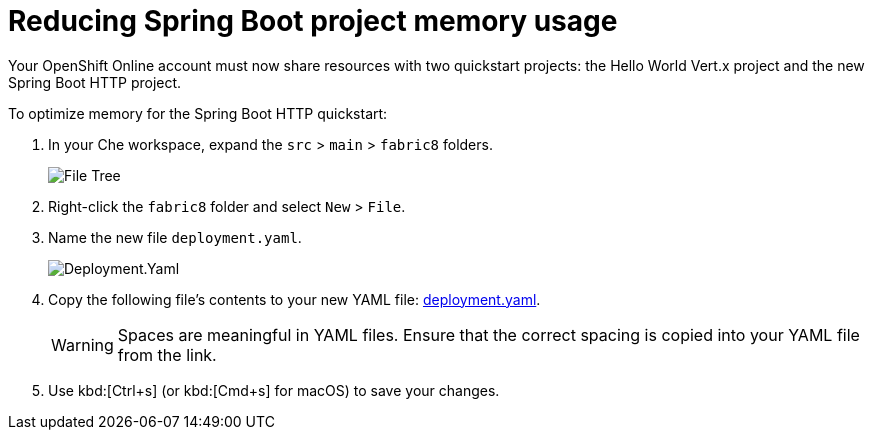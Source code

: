 [id="reducing_springboot_project_memory_usage"]
= Reducing Spring Boot project memory usage

Your OpenShift Online account must now share resources with two quickstart projects: the Hello World Vert.x project and the new Spring Boot HTTP project.

To optimize memory for the Spring Boot HTTP quickstart:

. In your Che workspace, expand the `src` > `main` > `fabric8` folders.
+
image::sb_optimize_folders.png[File Tree]
+
. Right-click the `fabric8` folder and select `New` > `File`.

. Name the new file `deployment.yaml`.
+
image::deploymentyaml.png[Deployment.Yaml]
+
. Copy the following file's contents to your new YAML file: https://raw.githubusercontent.com/burrsutter/vertx-eventbus/master/src/main/fabric8/deployment.yml[deployment.yaml].
+
WARNING: Spaces are meaningful in YAML files. Ensure that the correct spacing is copied into your YAML file from the link.
+

. Use kbd:[Ctrl+s] (or kbd:[Cmd+s] for macOS) to save your changes.
